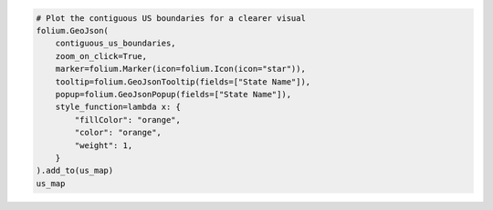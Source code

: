 .. code:: ipython3

    # Plot the contiguous US boundaries for a clearer visual
    folium.GeoJson(
        contiguous_us_boundaries,
        zoom_on_click=True,
        marker=folium.Marker(icon=folium.Icon(icon="star")),
        tooltip=folium.GeoJsonTooltip(fields=["State Name"]),
        popup=folium.GeoJsonPopup(fields=["State Name"]),
        style_function=lambda x: {
            "fillColor": "orange",
            "color": "orange",
            "weight": 1,
        }
    ).add_to(us_map)
    us_map
